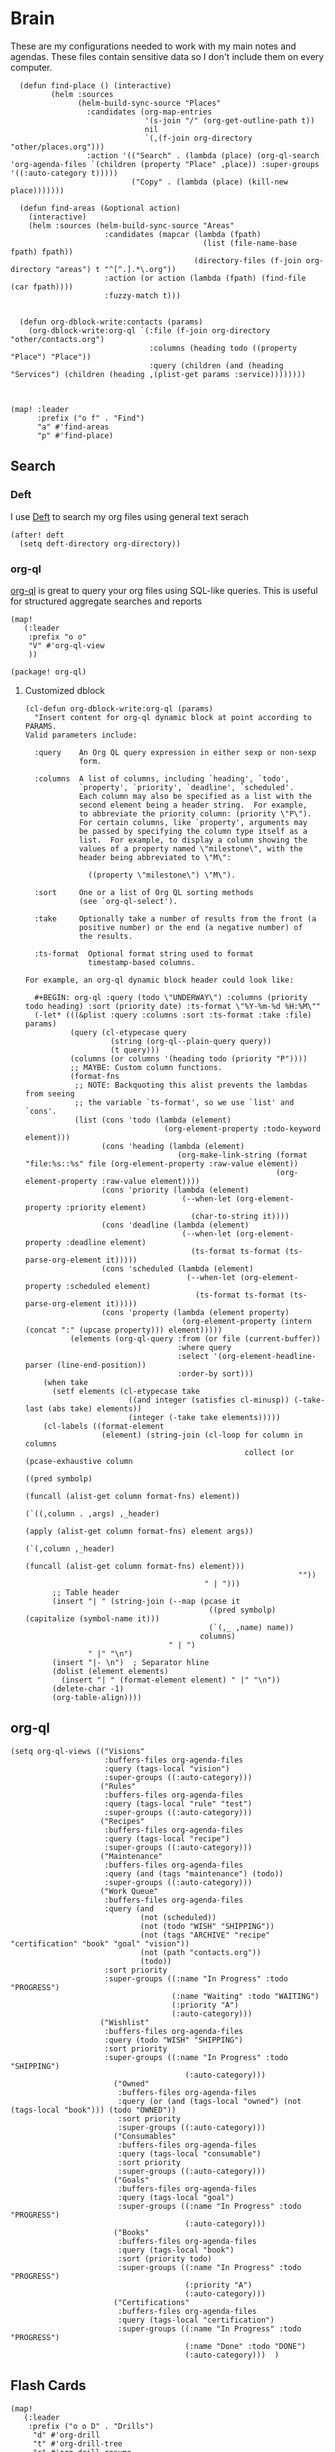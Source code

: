 * Brain
These are my configurations needed to work with my main notes and agendas. These files contain sensitive data so I don't include them on every computer.

#+begin_src elisp :noweb-ref configs
  (defun find-place () (interactive)
         (helm :sources
               (helm-build-sync-source "Places"
                 :candidates (org-map-entries
                              '(s-join "/" (org-get-outline-path t))
                              nil
                              `(,(f-join org-directory "other/places.org")))
                 :action '(("Search" . (lambda (place) (org-ql-search 'org-agenda-files `(children (property "Place" ,place)) :super-groups '((:auto-category t)))))
                           ("Copy" . (lambda (place) (kill-new place)))))))

  (defun find-areas (&optional action)
    (interactive)
    (helm :sources (helm-build-sync-source "Areas"
                     :candidates (mapcar (lambda (fpath)
                                           (list (file-name-base fpath) fpath))
                                         (directory-files (f-join org-directory "areas") t "^[^.].*\.org"))
                     :action (or action (lambda (fpath) (find-file (car fpath))))
                     :fuzzy-match t)))


  (defun org-dblock-write:contacts (params)
    (org-dblock-write:org-ql `(:file (f-join org-directory "other/contacts.org")
                               :columns (heading todo ((property "Place") "Place"))
                               :query (children (and (heading "Services") (children (heading ,(plist-get params :service))))))))



(map! :leader
      :prefix ("o f" . "Find")
      "a" #'find-areas
      "p" #'find-place)
#+end_src

** Search
*** Deft

I use [[https://jblevins.org/projects/deft/][Deft]] to search my org files using general text serach

#+begin_src elisp :noweb-ref configs
(after! deft
  (setq deft-directory org-directory))
#+end_src

*** org-ql

[[https://github.com/alphapapa/org-ql][org-ql]] is great to query your org files using SQL-like queries. This is useful for structured aggregate searches and reports

#+begin_src elisp :noweb-ref configs
(map!
   (:leader
    :prefix "o o"
    "V" #'org-ql-view
    ))
#+end_src

#+begin_src elisp :noweb-ref packages
(package! org-ql)
#+end_src

**** Customized dblock

#+begin_src elisp :noweb-ref configs
(cl-defun org-dblock-write:org-ql (params)
  "Insert content for org-ql dynamic block at point according to PARAMS.
Valid parameters include:

  :query    An Org QL query expression in either sexp or non-sexp
            form.

  :columns  A list of columns, including `heading', `todo',
            `property', `priority', `deadline', `scheduled'.
            Each column may also be specified as a list with the
            second element being a header string.  For example,
            to abbreviate the priority column: (priority \"P\").
            For certain columns, like `property', arguments may
            be passed by specifying the column type itself as a
            list.  For example, to display a column showing the
            values of a property named \"milestone\", with the
            header being abbreviated to \"M\":

              ((property \"milestone\") \"M\").

  :sort     One or a list of Org QL sorting methods
            (see `org-ql-select').

  :take     Optionally take a number of results from the front (a
            positive number) or the end (a negative number) of
            the results.

  :ts-format  Optional format string used to format
              timestamp-based columns.

For example, an org-ql dynamic block header could look like:

  #+BEGIN: org-ql :query (todo \"UNDERWAY\") :columns (priority todo heading) :sort (priority date) :ts-format \"%Y-%m-%d %H:%M\""
  (-let* (((&plist :query :columns :sort :ts-format :take :file) params)
          (query (cl-etypecase query
                   (string (org-ql--plain-query query))
                   (t query)))
          (columns (or columns '(heading todo (priority "P"))))
          ;; MAYBE: Custom column functions.
          (format-fns
           ;; NOTE: Backquoting this alist prevents the lambdas from seeing
           ;; the variable `ts-format', so we use `list' and `cons'.
           (list (cons 'todo (lambda (element)
                               (org-element-property :todo-keyword element)))
                 (cons 'heading (lambda (element)
                                  (org-make-link-string (format "file:%s::%s" file (org-element-property :raw-value element))
                                                        (org-element-property :raw-value element))))
                 (cons 'priority (lambda (element)
                                   (--when-let (org-element-property :priority element)
                                     (char-to-string it))))
                 (cons 'deadline (lambda (element)
                                   (--when-let (org-element-property :deadline element)
                                     (ts-format ts-format (ts-parse-org-element it)))))
                 (cons 'scheduled (lambda (element)
                                    (--when-let (org-element-property :scheduled element)
                                      (ts-format ts-format (ts-parse-org-element it)))))
                 (cons 'property (lambda (element property)
                                   (org-element-property (intern (concat ":" (upcase property))) element)))))
          (elements (org-ql-query :from (or file (current-buffer))
                                  :where query
                                  :select '(org-element-headline-parser (line-end-position))
                                  :order-by sort)))
    (when take
      (setf elements (cl-etypecase take
                       ((and integer (satisfies cl-minusp)) (-take-last (abs take) elements))
                       (integer (-take take elements)))))
    (cl-labels ((format-element
                 (element) (string-join (cl-loop for column in columns
                                                 collect (or (pcase-exhaustive column
                                                               ((pred symbolp)
                                                                (funcall (alist-get column format-fns) element))
                                                               (`((,column . ,args) ,_header)
                                                                (apply (alist-get column format-fns) element args))
                                                               (`(,column ,_header)
                                                                (funcall (alist-get column format-fns) element)))
                                                             ""))
                                        " | ")))
      ;; Table header
      (insert "| " (string-join (--map (pcase it
                                         ((pred symbolp) (capitalize (symbol-name it)))
                                         (`(,_ ,name) name))
                                       columns)
                                " | ")
              " |" "\n")
      (insert "|- \n")  ; Separator hline
      (dolist (element elements)
        (insert "| " (format-element element) " |" "\n"))
      (delete-char -1)
      (org-table-align))))
#+end_src

** org-ql
#+begin_src elisp
(setq org-ql-views (("Visions"
                     :buffers-files org-agenda-files
                     :query (tags-local "vision")
                     :super-groups ((:auto-category)))
                    ("Rules"
                     :buffers-files org-agenda-files
                     :query (tags-local "rule" "test")
                     :super-groups ((:auto-category)))
                    ("Recipes"
                     :buffers-files org-agenda-files
                     :query (tags-local "recipe")
                     :super-groups ((:auto-category)))
                    ("Maintenance"
                     :buffers-files org-agenda-files
                     :query (and (tags "maintenance") (todo))
                     :super-groups ((:auto-category)))
                    ("Work Queue"
                     :buffers-files org-agenda-files
                     :query (and
                             (not (scheduled))
                             (not (todo "WISH" "SHIPPING"))
                             (not (tags "ARCHIVE" "recipe" "certification" "book" "goal" "vision"))
                             (not (path "contacts.org"))
                             (todo))
                     :sort priority
                     :super-groups ((:name "In Progress" :todo "PROGRESS")
                                    (:name "Waiting" :todo "WAITING")
                                    (:priority "A")
                                    (:auto-category)))
                    ("Wishlist"
                     :buffers-files org-agenda-files
                     :query (todo "WISH" "SHIPPING")
                     :sort priority
                     :super-groups ((:name "In Progress" :todo "SHIPPING")
                                       (:auto-category)))
                       ("Owned"
                        :buffers-files org-agenda-files
                        :query (or (and (tags-local "owned") (not (tags-local "book"))) (todo "OWNED"))
                        :sort priority
                        :super-groups ((:auto-category)))
                       ("Consumables"
                        :buffers-files org-agenda-files
                        :query (tags-local "consumable")
                        :sort priority
                        :super-groups ((:auto-category)))
                       ("Goals"
                        :buffers-files org-agenda-files
                        :query (tags-local "goal")
                        :super-groups ((:name "In Progress" :todo "PROGRESS")
                                       (:auto-category)))
                       ("Books"
                        :buffers-files org-agenda-files
                        :query (tags-local "book")
                        :sort (priority todo)
                        :super-groups ((:name "In Progress" :todo "PROGRESS")
                                       (:priority "A")
                                       (:auto-category)))
                       ("Certifications"
                        :buffers-files org-agenda-files
                        :query (tags-local "certification")
                        :super-groups ((:name "In Progress" :todo "PROGRESS")
                                       (:name "Done" :todo "DONE")
                                       (:auto-category)))  )
#+end_src


** Flash Cards

#+begin_src elisp :noweb-ref configs
(map!
   (:leader
    :prefix ("o o D" . "Drills")
     "d" #'org-drill
     "t" #'org-drill-tree
     "r" #'org-drill-resume
     "c" #'org-drill-cram
    ))

#+end_src

#+begin_src elisp :noweb-ref packages
(package! org-drill)
#+end_src
** Roam

[[https://www.orgroam.com/][org-roam]] applies the [[https://zettelkasten.de/posts/overview/][Zettelkasten Method]] to Emacs and Org mode. The idea is that you have many small note files with no strict structure, that link use hyperlinks to relate to each other. Org-roam helps in this by keeping track of the *backlinks* so you can easily see which notes link to the note that you're currently looking at.

#+begin_src elisp :noweb-ref configs :results none

(setq org-roam-tag-sources '(prop last-directory)
      org-roam-capture-templates '(("d" "default"
                                    plain #'org-roam--capture-get-point "%?"
                                    :file-name "notes/%<%Y%m%d%H%M%S>-${slug}"
                                    :head "#+title: ${title}\n\n- tags :: "
                                    :unnarrowed t)
                                   ("c" "conference"
                                    plain #'org-roam--capture-get-point "%?"
                                    :file-name "conferences/%<%Y%m%d%H%M%S>-${slug}"
                                    :head "* ${title}\n\n- tags :: "
                                    :unnarrowed t)
                                   ("s" "Store"
                                    plain #'org-roam--capture-get-point "%?"
                                    :file-name "stores/%<%Y%m%d%H%M%S>-${slug}"
                                    :head "#+title: ${title}\n#+roam_key: \n\n- tags :: "
                                    :unnarrowed t)
                                   ("p" "Programming Language"
                                    plain #'org-roam--capture-get-point
                                    (file "~/roam/areas/software/templates/programming_language.org")
                                    :file-name "notes/%<%Y%m%d%H%M%S>-${slug}"))
      )
#+end_src

** Books

I prefer to read ebooks because being able to highlight and copy text from the book makes it much easier to take notes. Emacs has a great system for reading and annotating PDF files ([[https://github.com/politza/pdf-tools][pdf-tools]]). I store all of my ebooks in a single flat directory. Metadata about each book is stored in a [[http://www.bibtex.org/][Bibtex]] file and each books is named after it's bibtex entry ID. [[https://github.com/tmalsburg/helm-bibtex][Helm-bibtex]] lets you fuzzy-search through these entries

- Note :: [[https://books.google.com/][books.google.com]] provides bibtex-style citations for books in it's database

I use [[https://github.com/weirdNox/org-noter][org-noter]] when I'm taking notes on the book. It provides an interface with the PDF and the org-mode notes side-by-side. Org-noter will add metadata to your notes to link them to the page in the PDF that they're about



*** org-noter
#+begin_src elisp :noweb-ref configs :results none
(setq org-noter-always-create-frame nil
      org-noter-notes-search-path '("~/roam/books")
                )

(undefine-key! pdf-view-mode-map :n "i")
(map! :after org-noter
      :mode org-noter-doc-mode
      :n "i" #'org-noter-insert-note)
#+end_src

#+begin_src elisp :noweb-ref packages
(package! org-noter-pdftools)
#+end_src
*** Bibtex
#+begin_src elisp :noweb-ref configs
(setq
          bibtex-completion-bibliography "~/roam/books/books.bib"
          bibtex-completion-library-path "~/roam/books"
          bibtex-completion-notes-path "~/roam/books"
          org-ref-default-bibliography '("~/roam/books/books.bib")
          reftex-default-bibliography org-ref-default-bibliography
          org-ref-pdf-directory "~/roam/books/"
                bibtex-completion-notes-template-multiple-files "#+TITLE: ${title}
,#+ROAM_KEY: cite:${=key=}

- tags :: %?"
                )

(defun helm-bibtex-find-key ()
    (helm :sources (helm-build-sync-source "*helm-bibtex*"
                     :candidates (bibtex-completion-candidates)
                     :filtered-candidate-transformer #'helm-bibtex-candidates-formatter)))


(defun bibtex-add-entry (entry)
  (let* ((id (with-temp-buffer
                  (bibtex-mode)
                  (insert entry)
                  (bibtex-completion-key-at-point)))
        (exists (bibtex-completion-get-entry id)))
    (if exists
        (message (format "Entry %s already exists" id))
      (with-current-buffer (find-file-noselect bibtex-completion-bibliography)
        (end-of-buffer)
        (insert "\n" entry)
        (save-buffer)))))

(map! :leader
      "o B" #'helm-bibtex)

#+end_src
#+begin_src elisp :noweb-ref packages
(package! org-roam-bibtex)
(package! helm-bibtex)
(package! org-ref)
#+end_src

*** helm-books
#+begin_src elisp :noweb-ref configs
(after! helm
  (defun helm-books--get-bibtex (candidate)
    (alist-get 'id candidate)
    (let ((bibtex (url-to-string
                   (format "https://books.google.com/books?id=%s&output=bibtex" (alist-get 'id candidate)))))
      (bibtex-add-entry bibtex)))


  (defun helm-books--url-retrieve-from-google ()
    "Retrieve information of book using google books api."
    (switch-to-buffer
     (url-retrieve-synchronously
      (concat "https://www.googleapis.com/books/v1/volumes?q=" helm-pattern)))
    (let ((response-string (buffer-substring-no-properties
                            url-http-end-of-headers (point-max))))
      (kill-buffer (current-buffer))
      (json-read-from-string (decode-coding-string response-string 'utf-8))))

  (defun helm-books--extract-values-from-google (item)
    "Extract attribute from result of api.
ITEM is each book information."
    (let ((title "")
          (author "")
          (publisher "")
          (publishedDate ""))
      (dolist (i item)
        (when (string= "volumeInfo" (car i))
          (dolist (j (cdr i))
            (when (string= "title" (car j))
              (setq title (cdr j)))
            (when (string= "authors" (car j))
              (setq author (cdr j)))
            (when (string= "publisher" (car j))
              (setq publisher (cdr j)))
            (when (string= "publishedDate" (car j))
              (setq publishedDate (cdr j)))
            )))
      (cons
       (format "Title:%s, Authors:%s, Publisher:%s, PublishedDate:%s" title author publisher publishedDate)
       item)))

  (defun helm-books--candidates-from-google ()
    (mapcar 'helm-books--extract-values-from-google (cdr (nth 2 (helm-books--url-retrieve-from-google)))))

  (defvar helm-books--source
    (helm-build-sync-source  "Books"
      :candidates #'helm-books--candidates-from-google
      :requires-pattern 1
      :volatile t
      :action (helm-make-actions
               "Download Bibtex" #'helm-books--get-bibtex)))

  (defun helm-books ()
    "Books searcher with helm interface."
    (interactive)
    (let ((helm-input-idle-delay 0.3))
      (helm :sources '(helm-books--source)
            :prompt "Search books: "
            :buffer "*helm books*")))
  )
#+end_src
*** pdf-tools
| Command                                   | Key       | Description             |
|-------------------------------------------+-----------+-------------------------|
| pdf-view-goto-page                        | g p       |                         |
| pdf-view-midnight-minor-mode              | z m       | Dark mode               |
| pdf-view-fit-height-to-window             | H         |                         |
| pdf-view-fit-width-to-window              | W         |                         |
| pdf-annot-add-highlight-markup-annotation | C-c C-a h | Highlight selected text |
| pdf-annot-list-annotations                | C-c C-a l | List all annotations    |

#+begin_src elisp :noweb-ref configs
(map! :after pdf-tools
      :mode pdf-view-mode
      :n "g p" #'pdf-view-goto-page
      )
#+end_src
*** Capture

Used to capture books I want to read into the right category

#+begin_src elisp :noweb-ref capture-template
("Book" :keys "b" :function (lambda () (goto-or-create-heading "Books"))
                 :template (lambda () (bibtex-completion-fill-template
                                       (bibtex-completion-get-entry (helm-bibtex-find-key))
                                       (with-current-buffer
                                           (find-file-noselect "~/roam/areas/org/templates/book.org")
                                         (buffer-string)))))
#+end_src
